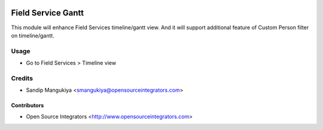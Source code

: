 .. image:: https://img.shields.io/badge/licence-AGPL--3-blue.svg
   :target: http://www.gnu.org/licenses/agpl-3.0-standalone.html
   :alt: License: AGPL-3

===================
Field Service Gantt
===================

This module will enhance Field Services timeline/gantt view. 
And it will support additional feature of Custom Person filter on timeline/gantt.

Usage
=====

* Go to Field Services > Timeline view

Credits
=======

* Sandip Mangukiya <smangukiya@opensourceintegrators.com>

Contributors
------------

* Open Source Integrators <http://www.opensourceintegrators.com>